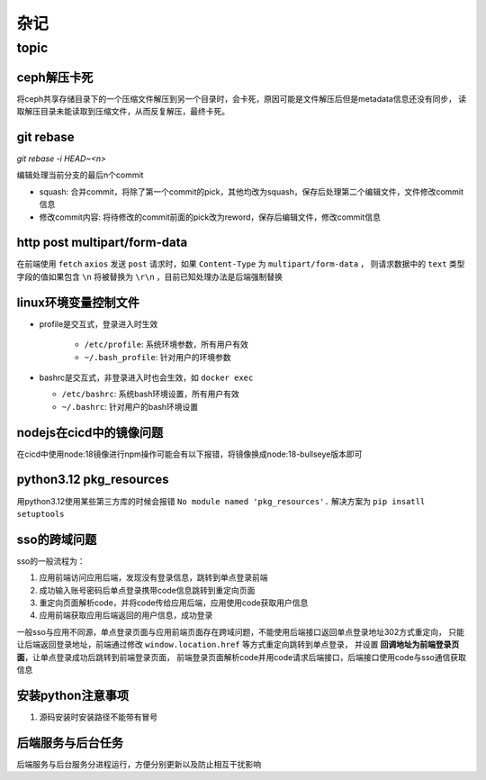杂记
====

topic
-----

ceph解压卡死
```````````

将ceph共享存储目录下的一个压缩文件解压到另一个目录时，会卡死，原因可能是文件解压后但是metadata信息还没有同步，
读取解压目录未能读取到压缩文件，从而反复解压，最终卡死。

git rebase
``````````

`git rebase -i HEAD~<n>`

编辑处理当前分支的最后n个commit

- squash: 合并commit，将除了第一个commit的pick，其他均改为squash，保存后处理第二个编辑文件，文件修改commit信息
- 修改commit内容: 将待修改的commit前面的pick改为reword，保存后编辑文件，修改commit信息

http post multipart/form-data
`````````````````````````````

在前端使用 ``fetch`` ``axios`` 发送 ``post`` 请求时，如果 ``Content-Type`` 为 ``multipart/form-data`` ，
则请求数据中的 ``text`` 类型字段的值如果包含 ``\n`` 将被替换为 ``\r\n`` ，目前已知处理办法是后端强制替换


linux环境变量控制文件
`````````````````````

- profile是交互式，登录进入时生效

    - ``/etc/profile``: 系统环境参数，所有用户有效
    - ``~/.bash_profile``: 针对用户的环境参数

- bashrc是交互式，非登录进入时也会生效，如 ``docker exec``

  - ``/etc/bashrc``: 系统bash环境设置，所有用户有效
  - ``~/.bashrc``: 针对用户的bash环境设置

nodejs在cicd中的镜像问题
````````````````````````

在cicd中使用node:18镜像进行npm操作可能会有以下报错，将镜像换成node:18-bullseye版本即可

.. code-block:: text
  :caption: 报错信息

  node[6]: ../src/node_platform.cc:68:std::unique_ptr<long unsigned int> node::WorkerThreadsTaskRunner::DelayedTaskScheduler::Start(): Assertion `(0) == (uv_thread_create(t.get(), start_thread, this))' failed.
    1: 0xb9c310 node::Abort() [node]
    2: 0xb9c38e  [node]
    3: 0xc0a49e  [node]
    4: 0xc0a581 node::NodePlatform::NodePlatform(int, v8::TracingController*, v8::PageAllocator*) [node]
    5: 0xb58233 node::InitializeOncePerProcess(std::vector<std::__cxx11::basic_string<char, std::char_traits<char>, std::allocator<char> >, std::allocator<std::__cxx11::basic_string<char, std::char_traits<char>, std::allocator<char> > > > const&, node::ProcessFlags::Flags) [node]
    6: 0xb5888b node::Start(int, char**) [node]
    7: 0x7faa3c24b24a  [/lib/x86_64-linux-gnu/libc.so.6]
    8: 0x7faa3c24b305 __libc_start_main [/lib/x86_64-linux-gnu/libc.so.6]
    9: 0xad789e _start [node]
  Aborted (core dumped)


python3.12 pkg_resources
````````````````````````

用python3.12使用某些第三方库的时候会报错 ``No module named 'pkg_resources'.`` 解决方案为 ``pip insatll setuptools``


sso的跨域问题
`````````````

sso的一般流程为：

1. 应用前端访问应用后端，发现没有登录信息，跳转到单点登录前端
2. 成功输入账号密码后单点登录携带code信息跳转到重定向页面
3. 重定向页面解析code，并将code传给应用后端，应用使用code获取用户信息
4. 应用前端获取应用后端返回的用户信息，成功登录

一般sso与应用不同源，单点登录页面与应用前端页面存在跨域问题，不能使用后端接口返回单点登录地址302方式重定向，
只能让后端返回登录地址，前端通过修改 ``window.location.href`` 等方式重定向跳转到单点登录，
并设置 **回调地址为前端登录页面**，让单点登录成功后跳转到前端登录页面，
前端登录页面解析code并用code请求后端接口，后端接口使用code与sso通信获取信息

安装python注意事项
``````````````````

1. 源码安装时安装路径不能带有冒号

后端服务与后台任务
``````````````````

后端服务与后台服务分进程运行，方便分别更新以及防止相互干扰影响
